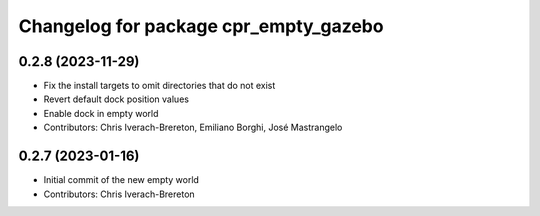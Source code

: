 ^^^^^^^^^^^^^^^^^^^^^^^^^^^^^^^^^^^^^^
Changelog for package cpr_empty_gazebo
^^^^^^^^^^^^^^^^^^^^^^^^^^^^^^^^^^^^^^

0.2.8 (2023-11-29)
------------------
* Fix the install targets to omit directories that do not exist
* Revert default dock position values
* Enable dock in empty world
* Contributors: Chris Iverach-Brereton, Emiliano Borghi, José Mastrangelo

0.2.7 (2023-01-16)
------------------
* Initial commit of the new empty world
* Contributors: Chris Iverach-Brereton
